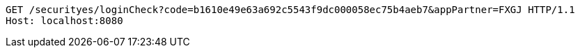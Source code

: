 [source,http,options="nowrap"]
----
GET /securityes/loginCheck?code=b1610e49e63a692c5543f9dc000058ec75b4aeb7&appPartner=FXGJ HTTP/1.1
Host: localhost:8080

----